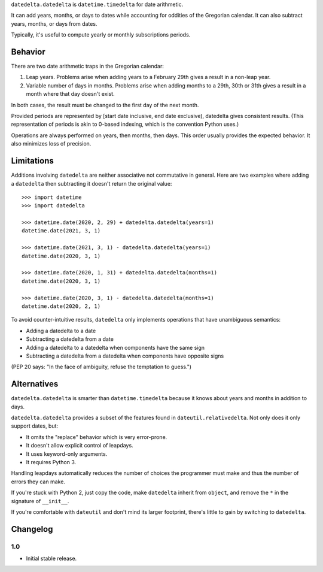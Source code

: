 ``datedelta.datedelta`` is ``datetime.timedelta`` for date arithmetic.

It can add years, months, or days to dates while accounting for oddities of the
Gregorian calendar. It can also subtract years, months, or days from dates.

Typically, it's useful to compute yearly or monthly subscriptions periods.

Behavior
========

There are two date arithmetic traps in the Gregorian calendar:

1. Leap years. Problems arise when adding years to a February 29th gives a
   result in a non-leap year.

2. Variable number of days in months. Problems arise when adding months to a
   29th, 30th or 31th gives a result in a month where that day doesn't exist.

In both cases, the result must be changed to the first day of the next month.

Provided periods are represented by [start date inclusive, end date exclusive),
datedelta gives consistent results. (This representation of periods is akin to
0-based indexing, which is the convention Python uses.)

Operations are always performed on years, then months, then days. This order
usually provides the expected behavior. It also minimizes loss of precision.

Limitations
===========

Additions involving ``datedelta`` are neither associative not commutative in
general. Here are two examples where adding a ``datedelta`` then subtracting it
doesn't return the original value::

    >>> import datetime
    >>> import datedelta

    >>> datetime.date(2020, 2, 29) + datedelta.datedelta(years=1)
    datetime.date(2021, 3, 1)

    >>> datetime.date(2021, 3, 1) - datedelta.datedelta(years=1)
    datetime.date(2020, 3, 1)

    >>> datetime.date(2020, 1, 31) + datedelta.datedelta(months=1)
    datetime.date(2020, 3, 1)

    >>> datetime.date(2020, 3, 1) - datedelta.datedelta(months=1)
    datetime.date(2020, 2, 1)

To avoid counter-intuitive results, ``datedelta`` only implements operations
that have unambiguous semantics:

* Adding a datedelta to a date
* Subtracting a datedelta from a date
* Adding a datedelta to a datedelta when components have the same sign
* Subtracting a datedelta from a datedelta when components have opposite signs

(PEP 20 says: "In the face of ambiguity, refuse the temptation to guess.")

Alternatives
============

``datedelta.datedelta`` is smarter than ``datetime.timedelta`` because it knows
about years and months in addition to days.

``datedelta.datedelta`` provides a subset of the features found in
``dateutil.relativedelta``. Not only does it only support dates, but:

* It omits the "replace" behavior which is very error-prone.
* It doesn't allow explicit control of leapdays.
* It uses keyword-only arguments.
* It requires Python 3.

Handling leapdays automatically reduces the number of choices the programmer
must make and thus the number of errors they can make.

If you're stuck with Python 2, just copy the code, make ``datedelta`` inherit
from ``object``, and remove the ``*`` in the signature of ``__init__``.

If you're comfortable with ``dateutil`` and don't mind its larger footprint,
there's little to gain by switching to ``datedelta``.

Changelog
=========

1.0
---

* Initial stable release.


